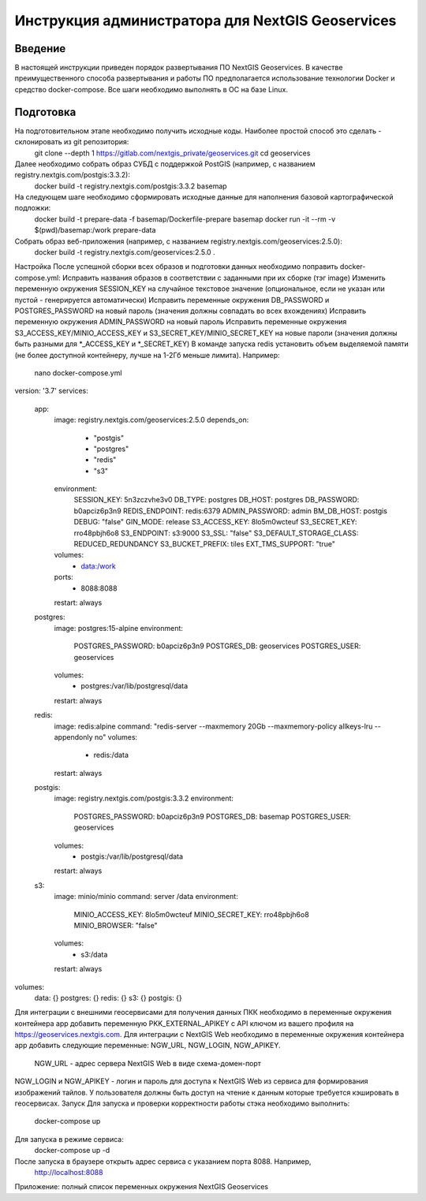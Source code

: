 .. sectionauthor:: Роман Гайнуллов <roman.gainullov@nextgis.ru>

.. _docs_geoserv_prem_admin:

Инструкция администратора для NextGIS Geoservices
=====================================================

Введение
---------

В настоящей инструкции приведен порядок развертывания ПО NextGIS Geoservices. В качестве преимущественного способа развертывания и работы ПО предполагается использование технологии Docker и средство docker-compose. Все шаги необходимо выполнять в ОС на базе Linux.

Подготовка
-----------

На подготовительном этапе необходимо получить исходные коды. Наиболее простой способ это сделать - склонировать из git репозитория:
	git clone --depth 1 https://gitlab.com/nextgis_private/geoservices.git
	cd geoservices
Далее необходимо собрать образ СУБД с поддержкой  PostGIS (например, с названием registry.nextgis.com/postgis:3.3.2):
	docker build -t registry.nextgis.com/postgis:3.3.2 basemap
На следующем шаге необходимо сформировать исходные данные для наполнения базовой картографической подложки:
	docker build -t prepare-data -f basemap/Dockerfile-prepare basemap
	docker run -it --rm -v $(pwd)/basemap:/work prepare-data
Собрать образ веб-приложения (например, с названием registry.nextgis.com/geoservices:2.5.0):
	docker build -t registry.nextgis.com/geoservices:2.5.0 .
Настройка
После успешной сборки всех образов и подготовки данных необходимо поправить docker-compose.yml:
Исправить названия образов в соответствии с заданными при их сборке (тэг image) 
Изменить переменную окружения SESSION_KEY на случайное текстовое значение (опциональное, если не указан или пустой - генерируется автоматически)
Исправить переменные окружения DB_PASSWORD и POSTGRES_PASSWORD на новый пароль (значения должны совпадать во всех вхождениях)
Исправить переменную окружения  ADMIN_PASSWORD на новый пароль
Исправить переменные окружения  S3_ACCESS_KEY/MINIO_ACCESS_KEY и S3_SECRET_KEY/MINIO_SECRET_KEY на новые пароли (значения должны быть разными для *_ACCESS_KEY и *_SECRET_KEY)
В команде запуска redis установить объем выделяемой памяти (не более доступной контейнеру, лучше на 1-2Гб меньше лимита). Например:

	nano docker-compose.yml

version: '3.7'
services:
  app:
    image: registry.nextgis.com/geoservices:2.5.0
    depends_on:
      - "postgis"
      - "postgres"
      - "redis"
      - "s3"
    environment:
      SESSION_KEY: 5n3zczvhe3v0
      DB_TYPE: postgres
      DB_HOST: postgres
      DB_PASSWORD: b0apciz6p3n9
      REDIS_ENDPOINT: redis:6379
      ADMIN_PASSWORD: admin
      BM_DB_HOST: postgis
      DEBUG: "false"
      GIN_MODE: release
      S3_ACCESS_KEY: 8lo5m0wcteuf
      S3_SECRET_KEY: rro48pbjh6o8
      S3_ENDPOINT: s3:9000
      S3_SSL: "false"
      S3_DEFAULT_STORAGE_CLASS: REDUCED_REDUNDANCY
      S3_BUCKET_PREFIX: tiles
      EXT_TMS_SUPPORT: "true"
    volumes:
      - data:/work
    ports:
      - 8088:8088
    restart: always


  postgres:
    image: postgres:15-alpine
    environment:
      POSTGRES_PASSWORD: b0apciz6p3n9
      POSTGRES_DB: geoservices
      POSTGRES_USER: geoservices
    volumes:
      - postgres:/var/lib/postgresql/data
    restart: always


  redis:
    image: redis:alpine
    command: "redis-server --maxmemory 20Gb --maxmemory-policy allkeys-lru --appendonly no"
    volumes:
      - redis:/data
    restart: always


  postgis:
    image: registry.nextgis.com/postgis:3.3.2
    environment:
      POSTGRES_PASSWORD: b0apciz6p3n9
      POSTGRES_DB: basemap
      POSTGRES_USER: geoservices
    volumes:
      - postgis:/var/lib/postgresql/data
    restart: always


  s3:
    image: minio/minio
    command: server /data
    environment:
      MINIO_ACCESS_KEY: 8lo5m0wcteuf
      MINIO_SECRET_KEY: rro48pbjh6o8
      MINIO_BROWSER: "false"
    volumes:
      - s3:/data
    restart: always


volumes:
  data: {}
  postgres: {}
  redis: {}
  s3: {}
  postgis: {}

Для интеграции с внешними геосервисами для получения данных ПКК необходимо в переменные окружения контейнера app добавить переменную PKK_EXTERNAL_APIKEY с API ключом из вашего профиля на https://geoservices.nextgis.com.
Для интеграции с NextGIS Web необходимо  в переменные окружения контейнера app добавить следующие переменные: NGW_URL, NGW_LOGIN, NGW_APIKEY.
	NGW_URL - адрес сервера NextGIS Web в виде схема-домен-порт
NGW_LOGIN и NGW_APIKEY - логин и пароль для доступа к NextGIS Web из сервиса для формирования изображений тайлов. У пользователя должны быть доступ на чтение к данным которые требуется кэшировать в геосервисах. 
Запуск
Для запуска и проверки корректности работы стэка необходимо выполнить:
	docker-compose up
Для запуска в режиме сервиса:
	docker-compose up -d
После запуска в браузере открыть адрес сервиса с указанием порта 8088. Например, 
	http://localhost:8088

Приложение: полный список переменных окружения NextGIS Geoservices
